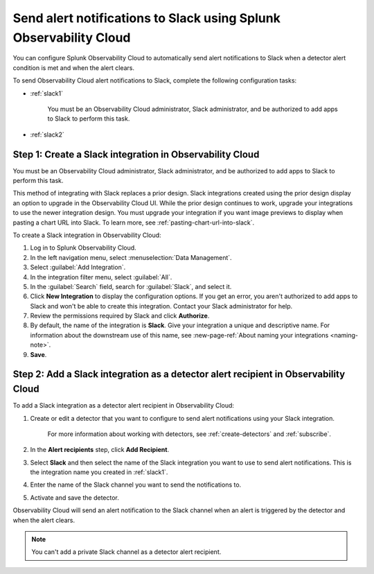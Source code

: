 .. _slack:

*********************************************************************
Send alert notifications to Slack using Splunk Observability Cloud
*********************************************************************

You can configure Splunk Observability Cloud to automatically send alert notifications to Slack when a detector alert condition is met and when the alert clears.

To send Observability Cloud alert notifications to Slack, complete the following configuration tasks:

* :ref:`slack1`

   You must be an Observability Cloud administrator, Slack administrator, and be authorized to add apps to Slack to perform this task.

* :ref:`slack2`


.. _slack1:

Step 1: Create a Slack integration in Observability Cloud
=================================================================================

You must be an Observability Cloud administrator, Slack administrator, and be authorized to add apps to Slack to perform this task.

This method of integrating with Slack replaces a prior design. Slack integrations created using the prior design display an option to upgrade in the Observability Cloud UI. While the prior design continues to work, upgrade your integrations to use the newer integration design. You must upgrade your integration if you want image previews to display when pasting a chart URL into Slack. To learn more, see :ref:`pasting-chart-url-into-slack`.

To create a Slack integration in Observability Cloud:

#. Log in to Splunk Observability Cloud.
#. In the left navigation menu, select :menuselection:`Data Management`.
#. Select :guilabel:`Add Integration`.
#. In the integration filter menu, select :guilabel:`All`.
#. In the :guilabel:`Search` field, search for :guilabel:`Slack`, and select it.
#. Click :strong:`New Integration` to display the configuration options.
   If you get an error, you aren't authorized to add apps to Slack and won't be able to create this integration. Contact your Slack administrator for help.
#. Review the permissions required by Slack and click :strong:`Authorize`.
#. By default, the name of the integration is :strong:`Slack`. Give your integration a unique and descriptive name. For information about the downstream use of this name, see :new-page-ref:`About naming your integrations <naming-note>`.
#. :strong:`Save`.


.. _slack2:

Step 2: Add a Slack integration as a detector alert recipient in Observability Cloud
=================================================================================================

..
  once the detector docs are migrated - this step may be covered in those docs and can be removed from these docs. below link to :ref:`detectors` and :ref:`receiving-notifications` instead once docs are migrated

To add a Slack integration as a detector alert recipient in Observability Cloud:

#. Create or edit a detector that you want to configure to send alert notifications using your Slack integration.

    For more information about working with detectors, see :ref:`create-detectors` and :ref:`subscribe`.

#. In the :strong:`Alert recipients` step, click :strong:`Add Recipient`.

#. Select :strong:`Slack` and then select the name of the Slack integration you want to use to send alert notifications. This is the integration name you created in :ref:`slack1`.

#. Enter the name of the Slack channel you want to send the notifications to.

#. Activate and save the detector.

Observability Cloud will send an alert notification to the Slack channel when an alert is triggered by the detector and when the alert clears.

.. note::
   You can't add a private Slack channel as a detector alert recipient. 
